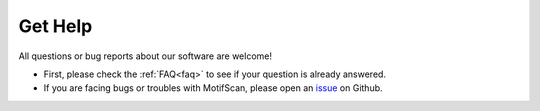 .. _get help:

Get Help
========

All questions or bug reports about our software are welcome!

- First, please check the :ref:`FAQ<faq>` to see if your question is already answered.
- If you are facing bugs or troubles with MotifScan, please open an `issue`_ on Github.

.. _issue: https://github.com/shao-lab/MotifScan/issues
